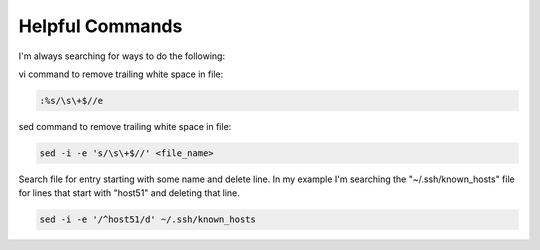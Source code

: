 Helpful Commands
================

I'm always searching for ways to do the following:

vi command to remove trailing white space in file:

.. code-block:: bash

   :%s/\s\+$//e

sed command to remove trailing white space in file:

.. code-block:: bash

   sed -i -e 's/\s\+$//' <file_name>

Search file for entry starting with some name and delete line. In my example
I'm searching the "~/.ssh/known_hosts" file for lines that start with "host51"
and deleting that line.

.. code-block:: bash

   sed -i -e '/^host51/d' ~/.ssh/known_hosts
